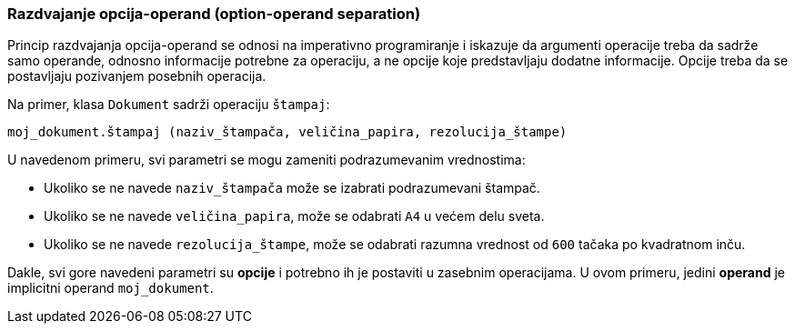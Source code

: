 === Razdvajanje opcija-operand (option-operand separation)

Princip razdvajanja opcija-operand se odnosi na imperativno programiranje
i iskazuje da argumenti operacije treba da sadrže samo operande, odnosno
informacije potrebne za operaciju, a ne opcije koje predstavljaju
dodatne informacije. Opcije treba da se postavljaju pozivanjem
posebnih operacija.

.Na primer, klasa `Dokument` sadrži operaciju `štampaj`:
[source]
----
moj_dokument.štampaj (naziv_štampača, veličina_papira, rezolucija_štampe)
----

.U navedenom primeru, svi parametri se mogu zameniti podrazumevanim vrednostima:
* Ukoliko se ne navede `naziv_štampača` može se izabrati podrazumevani štampač.
* Ukoliko se ne navede `veličina_papira`, može se odabrati `A4` u većem delu sveta.
* Ukoliko se ne navede `rezolucija_štampe`, može se odabrati razumna vrednost od `600` tačaka po kvadratnom inču.

Dakle, svi gore navedeni parametri su *opcije* i potrebno ih je postaviti u zasebnim operacijama.
U ovom primeru, jedini *operand* je implicitni operand `moj_dokument`.
